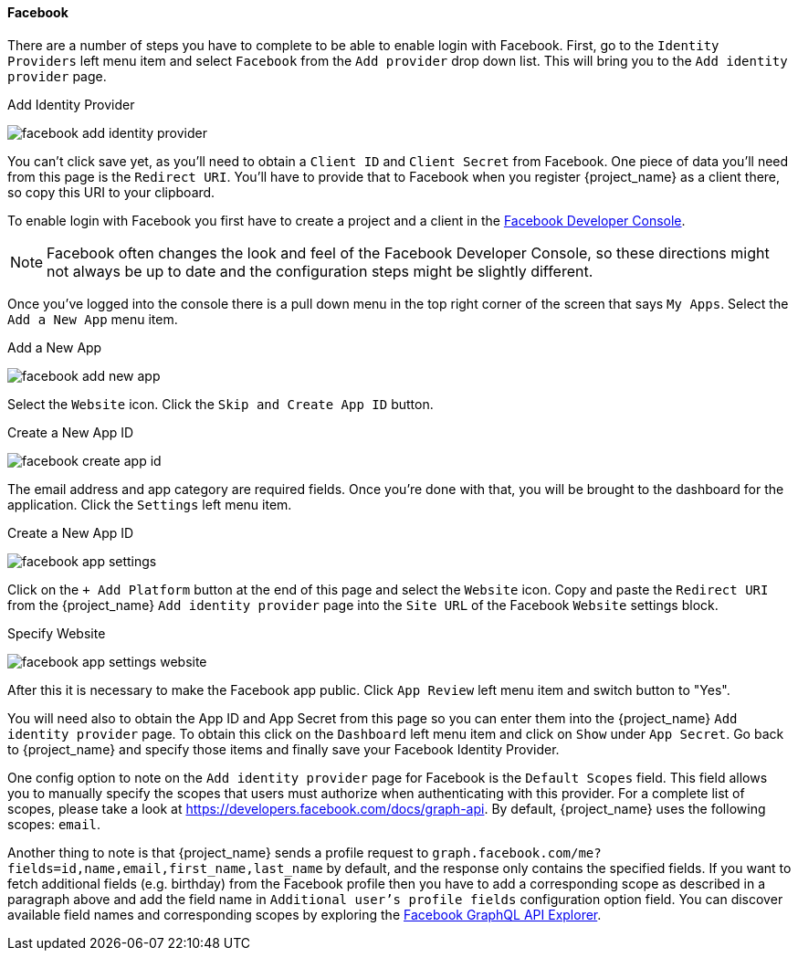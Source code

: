 
==== Facebook

There are a number of steps you have to complete to be able to enable login with Facebook.  First, go to the `Identity Providers` left menu item
and select `Facebook` from the `Add provider` drop down list.  This will bring you to the `Add identity provider` page.

.Add Identity Provider
image:{project_images}/facebook-add-identity-provider.png[]

You can't click save yet, as you'll need to obtain a `Client ID` and `Client Secret` from Facebook.  One piece of data you'll need from this
page is the `Redirect URI`.  You'll have to provide that to Facebook when you register {project_name} as a client there, so
copy this URI to your clipboard.

To enable login with Facebook you first have to create a project and a client in the https://developers.facebook.com/[Facebook Developer Console].

NOTE: Facebook often changes the look and feel of the Facebook Developer Console, so these directions might not always be up to date and the
      configuration steps might be slightly different.

Once you've logged into the console there is a pull down menu in the top right corner of the screen that says `My Apps`.  Select the `Add a New App`
menu item.

.Add a New App
image:images/facebook-add-new-app.png[]


Select the `Website` icon.  Click the `Skip and Create App ID` button.

.Create a New App ID
image:images/facebook-create-app-id.png[]

The email address and app category are required fields.  Once you're done with that, you will be brought to the dashboard
for the application.  Click the `Settings` left menu item.

.Create a New App ID
image:images/facebook-app-settings.png[]

Click on the `+ Add Platform` button at the end of this page and select the `Website` icon.  Copy and paste the `Redirect URI` from the
{project_name} `Add identity provider` page into the `Site URL` of the Facebook `Website` settings block.

.Specify Website
image:images/facebook-app-settings-website.png[]

After this it is necessary to make the Facebook app public. Click `App Review` left menu item and switch button to "Yes".

You will need also to obtain the App ID and App Secret from this page so you can enter them into the {project_name} `Add identity provider` page. To obtain this click on the `Dashboard` left menu item and click on `Show` under `App Secret`. Go back to {project_name} and specify those items and finally save your Facebook Identity Provider.

One config option to note on the `Add identity provider` page for Facebook is the `Default Scopes` field.
This field allows you to manually specify the scopes that users must authorize when authenticating with this provider.
For a complete list of scopes, please take a look at https://developers.facebook.com/docs/graph-api. By default, {project_name}
uses the following scopes: `email`.

Another thing to note is that {project_name} sends a profile request to `graph.facebook.com/me?fields=id,name,email,first_name,last_name` by default, and the response only contains the specified fields.
If you want to fetch additional fields (e.g. birthday) from the Facebook profile then you have to add a corresponding scope as described in a paragraph above and add the field name in `Additional user's profile fields` configuration option field.
You can discover available field names and corresponding scopes by exploring the https://developers.facebook.com/tools/explorer[Facebook GraphQL API Explorer].
